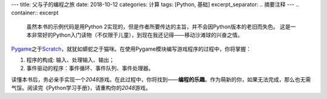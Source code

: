 ---
title: 父与子的编程之旅
date: 2018-10-12
categories: 计算
tags: [Python, 基础]
excerpt_separator: .. 摘要注释
---
.. container:: excerpt

    虽然本书的示例代码是用Python 2实现的，但是作者所要传达的主旨，并不会因Python版本的老旧而失色。
    这是一本非常好的Python入门读物（不仅限于儿童），到现在我还记得——移动沙滩球的兴奋之情。

.. 摘要注释

Pygame_\ 之于\ Scratch_\ ，就犹如蟒蛇之于猫咪。在使用Pygame模块编写游戏程序的过程中，你将掌握：

#. 程序的构成: 输入、处理输入、输出；
#. 事件驱动的程序：事件循环、事件队列、事件处理器。

读懂本书后，务必亲手实现一个\ *2048*\ 游戏。在此过程中，你将找到——\ **编程的乐趣**\ 。作为萌新的你，如果无法完成，那么也无需气馁。阅读完《Python学习手册》，请重构你的\ *2048*\ 游戏。

.. _Pygame: https://www.pygame.org/
.. _Scratch: https://scratch.mit.edu/